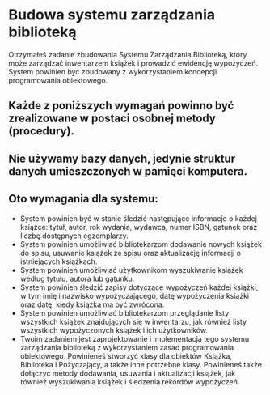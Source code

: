 * Budowa systemu zarządzania biblioteką
Otrzymałeś zadanie zbudowania Systemu Zarządzania Biblioteką, który może
zarządzać inwentarzem książek i prowadzić ewidencję wypożyczeń. System powinien
być zbudowany z wykorzystaniem koncepcji programowania obiektowego.

** Każde z poniższych wymagań powinno być zrealizowane w postaci osobnej metody (procedury).
** Nie używamy bazy danych, jedynie struktur danych umieszczonych w pamięci komputera.

** Oto wymagania dla systemu:
  - System powinien być w stanie śledzić następujące informacje o każdej
    książce: tytuł, autor, rok wydania, wydawca, numer ISBN, gatunek oraz liczbę
    dostępnych egzemplarzy.
  - System powinien umożliwiać bibliotekarzom dodawanie nowych książek do spisu,
    usuwanie książek ze spisu oraz aktualizację informacji o istniejących
    książkach.
  - System powinien umożliwiać użytkownikom wyszukiwanie książek według tytułu,
    autora lub gatunku.
  - System powinien śledzić zapisy dotyczące wypożyczeń każdej książki, w tym
    imię i nazwisko wypożyczającego, datę wypożyczenia książki oraz datę, kiedy
    książka ma być zwrócona.
  - System powinien umożliwiać bibliotekarzom przeglądanie listy wszystkich
    książek znajdujących się w inwentarzu, jak również listy wszystkich
    wypożyczonych książek i ich użytkowników.
  - Twoim zadaniem jest zaprojektowanie i implementacja tego systemu zarządzania
    biblioteką z wykorzystaniem zasad programowania obiektowego. Powinieneś
    stworzyć klasy dla obiektów Książka, Biblioteka i Pożyczający, a także inne
    potrzebne klasy. Powinieneś także dołączyć metody dodawania, usuwania i
    aktualizacji książek, jak również wyszukiwania książek i śledzenia rekordów
    wypożyczeń.
